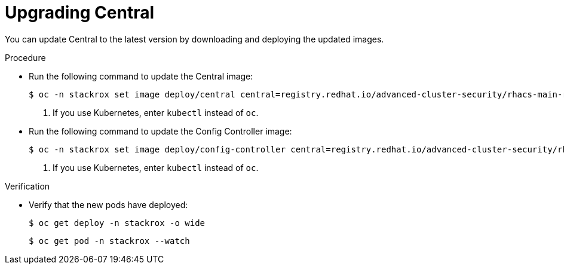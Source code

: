 // Module included in the following assemblies:
//
// * upgrade/upgrade-roxctl.adoc
:_mod-docs-content-type: PROCEDURE
[id="upgrade-central-cluster-central_{context}"]
= Upgrading Central

[role="_abstract"]
You can update Central to the latest version by downloading and deploying the updated images.

.Procedure

* Run the following command to update the Central image:
+
[source,terminal,subs=attributes+]
----
$ oc -n stackrox set image deploy/central central=registry.redhat.io/advanced-cluster-security/rhacs-main-rhel8:{rhacs-version} <1>
----
<1> If you use Kubernetes, enter `kubectl` instead of `oc`.

* Run the following command to update the Config Controller image:
+
[source,terminal,subs=attributes+]
----
$ oc -n stackrox set image deploy/config-controller central=registry.redhat.io/advanced-cluster-security/rhacs-main-rhel8:{rhacs-version} <1>
----
<1> If you use Kubernetes, enter `kubectl` instead of `oc`.


.Verification

* Verify that the new pods have deployed:
+
[source,terminal]
----
$ oc get deploy -n stackrox -o wide
----
+
[source,terminal]
----
$ oc get pod -n stackrox --watch
----
